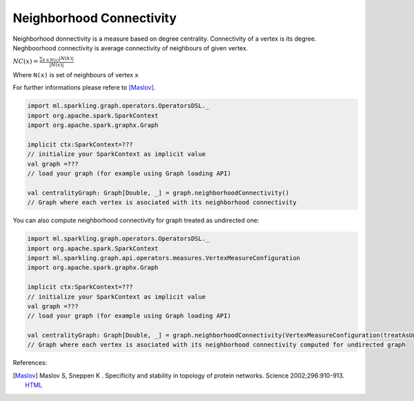 Neighborhood Connectivity
==========================

Neighborhood donnectivity is a measure based on degree centrality.  Connectivity of a vertex is its degree. Neghboorhood connectivity is average connectivity of neighbours of given vertex. 


:math:`NC(x)=\frac{\sum_{k \in N(x)}{|N(k)|}}{|N(x)|}`

Where ``N(x)`` is set of neighbours of vertex ``x``

For further informations please refere to [Maslov]_. 


.. code-block:: scala
	
	import ml.sparkling.graph.operators.OperatorsDSL._
	import org.apache.spark.SparkContext
	import org.apache.spark.graphx.Graph

	implicit ctx:SparkContext=??? 
	// initialize your SparkContext as implicit value
	val graph =???
	// load your graph (for example using Graph loading API)

	val centralityGraph: Graph[Double, _] = graph.neighborhoodConnectivity()
	// Graph where each vertex is asociated with its neighborhood connectivity


You can also compute neighborhood connectivity for graph treated as undirected one:

.. code-block:: scala
	
	import ml.sparkling.graph.operators.OperatorsDSL._
	import org.apache.spark.SparkContext
	import ml.sparkling.graph.api.operators.measures.VertexMeasureConfiguration
	import org.apache.spark.graphx.Graph

	implicit ctx:SparkContext=??? 
	// initialize your SparkContext as implicit value
	val graph =???
	// load your graph (for example using Graph loading API)

	val centralityGraph: Graph[Double, _] = graph.neighborhoodConnectivity(VertexMeasureConfiguration(treatAsUndirected=true))
	// Graph where each vertex is asociated with its neighborhood connectivity computed for undirected graph


References: 

.. [Maslov] Maslov S, Sneppen K . Specificity and stability in topology of protein networks. Science 2002;296:910-913. `HTML <http://science.sciencemag.org/content/296/5569/910.full>`_




